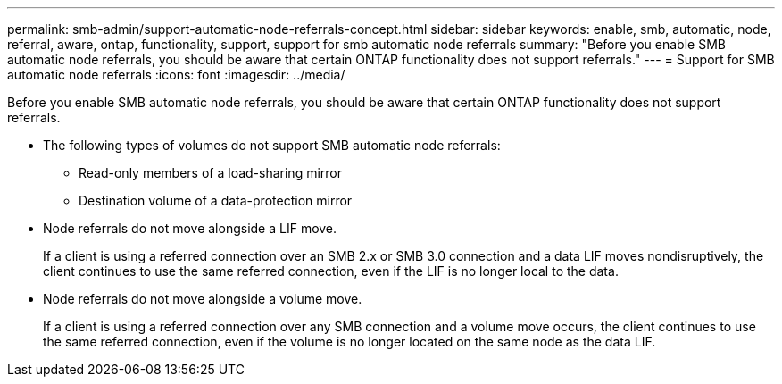 ---
permalink: smb-admin/support-automatic-node-referrals-concept.html
sidebar: sidebar
keywords: enable, smb, automatic, node, referral, aware, ontap, functionality, support, support for smb automatic node referrals
summary: "Before you enable SMB automatic node referrals, you should be aware that certain ONTAP functionality does not support referrals."
---
= Support for SMB automatic node referrals
:icons: font
:imagesdir: ../media/

[.lead]
Before you enable SMB automatic node referrals, you should be aware that certain ONTAP functionality does not support referrals.

* The following types of volumes do not support SMB automatic node referrals:
 ** Read-only members of a load-sharing mirror
 ** Destination volume of a data-protection mirror
* Node referrals do not move alongside a LIF move.
+
If a client is using a referred connection over an SMB 2.x or SMB 3.0 connection and a data LIF moves nondisruptively, the client continues to use the same referred connection, even if the LIF is no longer local to the data.

* Node referrals do not move alongside a volume move.
+
If a client is using a referred connection over any SMB connection and a volume move occurs, the client continues to use the same referred connection, even if the volume is no longer located on the same node as the data LIF.
